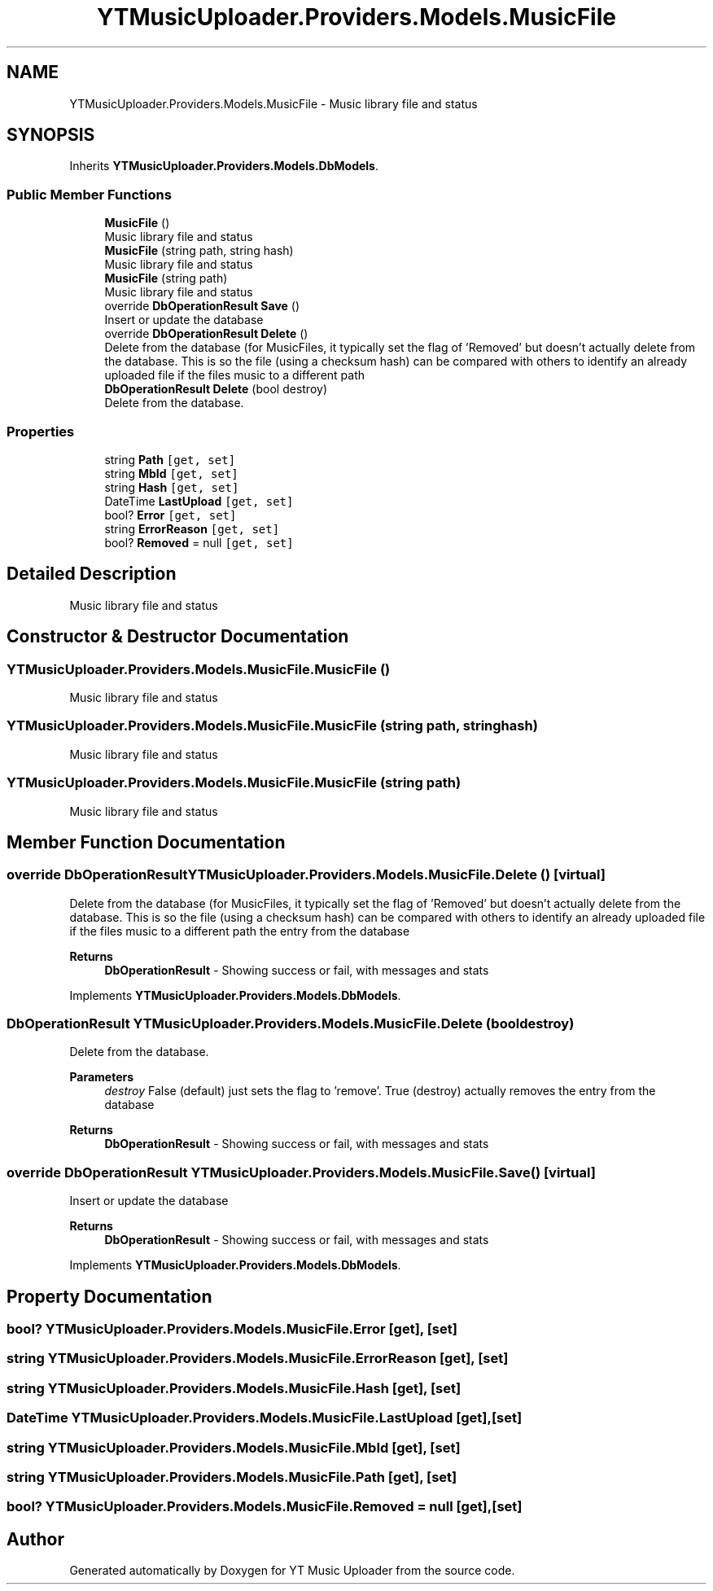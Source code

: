 .TH "YTMusicUploader.Providers.Models.MusicFile" 3 "Mon Aug 24 2020" "YT Music Uploader" \" -*- nroff -*-
.ad l
.nh
.SH NAME
YTMusicUploader.Providers.Models.MusicFile \- Music library file and status  

.SH SYNOPSIS
.br
.PP
.PP
Inherits \fBYTMusicUploader\&.Providers\&.Models\&.DbModels\fP\&.
.SS "Public Member Functions"

.in +1c
.ti -1c
.RI "\fBMusicFile\fP ()"
.br
.RI "Music library file and status "
.ti -1c
.RI "\fBMusicFile\fP (string path, string hash)"
.br
.RI "Music library file and status "
.ti -1c
.RI "\fBMusicFile\fP (string path)"
.br
.RI "Music library file and status "
.ti -1c
.RI "override \fBDbOperationResult\fP \fBSave\fP ()"
.br
.RI "Insert or update the database "
.ti -1c
.RI "override \fBDbOperationResult\fP \fBDelete\fP ()"
.br
.RI "Delete from the database (for MusicFiles, it typically set the flag of 'Removed' but doesn't actually delete from the database\&. This is so the file (using a checksum hash) can be compared with others to identify an already uploaded file if the files music to a different path "
.ti -1c
.RI "\fBDbOperationResult\fP \fBDelete\fP (bool destroy)"
.br
.RI "Delete from the database\&. "
.in -1c
.SS "Properties"

.in +1c
.ti -1c
.RI "string \fBPath\fP\fC [get, set]\fP"
.br
.ti -1c
.RI "string \fBMbId\fP\fC [get, set]\fP"
.br
.ti -1c
.RI "string \fBHash\fP\fC [get, set]\fP"
.br
.ti -1c
.RI "DateTime \fBLastUpload\fP\fC [get, set]\fP"
.br
.ti -1c
.RI "bool? \fBError\fP\fC [get, set]\fP"
.br
.ti -1c
.RI "string \fBErrorReason\fP\fC [get, set]\fP"
.br
.ti -1c
.RI "bool? \fBRemoved\fP = null\fC [get, set]\fP"
.br
.in -1c
.SH "Detailed Description"
.PP 
Music library file and status 


.SH "Constructor & Destructor Documentation"
.PP 
.SS "YTMusicUploader\&.Providers\&.Models\&.MusicFile\&.MusicFile ()"

.PP
Music library file and status 
.SS "YTMusicUploader\&.Providers\&.Models\&.MusicFile\&.MusicFile (string path, string hash)"

.PP
Music library file and status 
.SS "YTMusicUploader\&.Providers\&.Models\&.MusicFile\&.MusicFile (string path)"

.PP
Music library file and status 
.SH "Member Function Documentation"
.PP 
.SS "override \fBDbOperationResult\fP YTMusicUploader\&.Providers\&.Models\&.MusicFile\&.Delete ()\fC [virtual]\fP"

.PP
Delete from the database (for MusicFiles, it typically set the flag of 'Removed' but doesn't actually delete from the database\&. This is so the file (using a checksum hash) can be compared with others to identify an already uploaded file if the files music to a different path the entry from the database
.PP
\fBReturns\fP
.RS 4
\fBDbOperationResult\fP - Showing success or fail, with messages and stats
.RE
.PP

.PP
Implements \fBYTMusicUploader\&.Providers\&.Models\&.DbModels\fP\&.
.SS "\fBDbOperationResult\fP YTMusicUploader\&.Providers\&.Models\&.MusicFile\&.Delete (bool destroy)"

.PP
Delete from the database\&. 
.PP
\fBParameters\fP
.RS 4
\fIdestroy\fP False (default) just sets the flag to 'remove'\&. True (destroy) actually removes the entry from the database
.RE
.PP
\fBReturns\fP
.RS 4
\fBDbOperationResult\fP - Showing success or fail, with messages and stats
.RE
.PP

.SS "override \fBDbOperationResult\fP YTMusicUploader\&.Providers\&.Models\&.MusicFile\&.Save ()\fC [virtual]\fP"

.PP
Insert or update the database 
.PP
\fBReturns\fP
.RS 4
\fBDbOperationResult\fP - Showing success or fail, with messages and stats
.RE
.PP

.PP
Implements \fBYTMusicUploader\&.Providers\&.Models\&.DbModels\fP\&.
.SH "Property Documentation"
.PP 
.SS "bool? YTMusicUploader\&.Providers\&.Models\&.MusicFile\&.Error\fC [get]\fP, \fC [set]\fP"

.SS "string YTMusicUploader\&.Providers\&.Models\&.MusicFile\&.ErrorReason\fC [get]\fP, \fC [set]\fP"

.SS "string YTMusicUploader\&.Providers\&.Models\&.MusicFile\&.Hash\fC [get]\fP, \fC [set]\fP"

.SS "DateTime YTMusicUploader\&.Providers\&.Models\&.MusicFile\&.LastUpload\fC [get]\fP, \fC [set]\fP"

.SS "string YTMusicUploader\&.Providers\&.Models\&.MusicFile\&.MbId\fC [get]\fP, \fC [set]\fP"

.SS "string YTMusicUploader\&.Providers\&.Models\&.MusicFile\&.Path\fC [get]\fP, \fC [set]\fP"

.SS "bool? YTMusicUploader\&.Providers\&.Models\&.MusicFile\&.Removed = null\fC [get]\fP, \fC [set]\fP"


.SH "Author"
.PP 
Generated automatically by Doxygen for YT Music Uploader from the source code\&.
